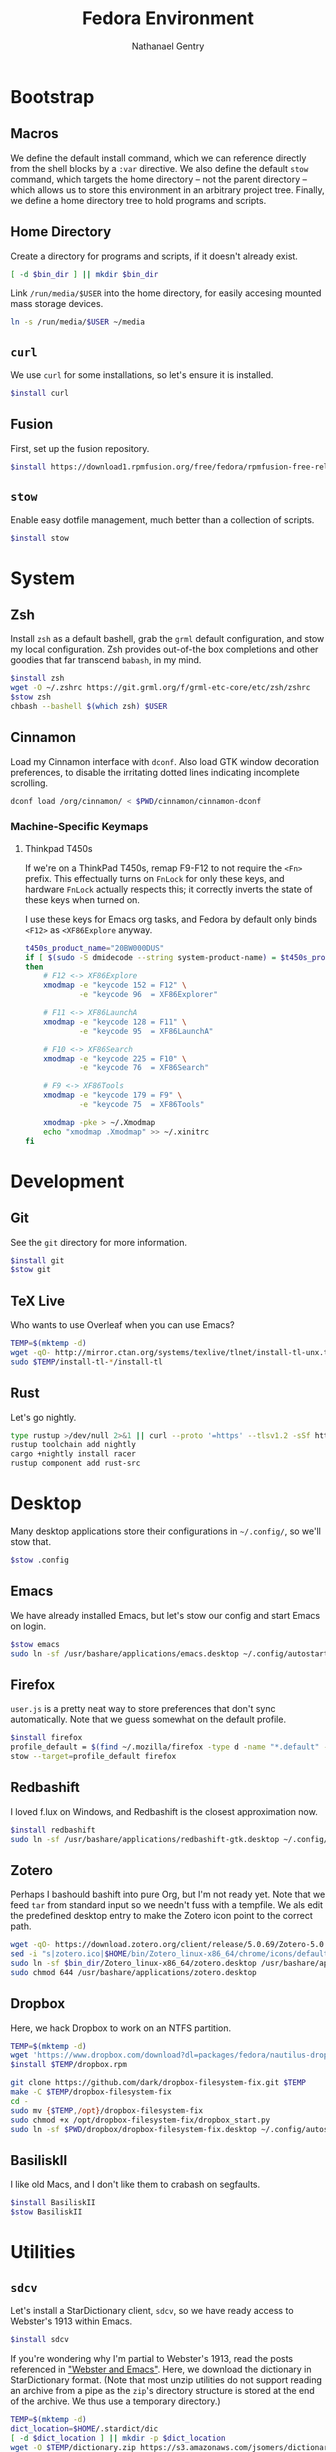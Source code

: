 # -*- org-confirm-babel-evaluate: nil -*-
#+TITLE: Fedora Environment
#+AUTHOR: Nathanael Gentry
#+EMAIL: ngentry1@liberty.edu
#+options: toc:nil num:nil
#+PROPERTY: header-args :tangle yes :session default

* Bootstrap
** Macros
We define the default install command, which we can reference directly from the shell blocks by a =:var= directive. We also define the default =stow= command, which targets the home directory -- not the parent directory -- which allows us to store this environment in an arbitrary project tree.
Finally, we define a home directory tree to hold programs and scripts.

#+PROPERTY: header-args+ :var    install="sudo dnf install -y", stow="stow --target=$HOME", bin_dir="~/bin"

** Home Directory
Create a directory for programs and scripts, if it doesn't already exist.
#+begin_src bash
  [ -d $bin_dir ] || mkdir $bin_dir
#+end_src

Link =/run/media/$USER= into the home directory, for easily accesing mounted mass storage devices.
#+begin_src bash
  ln -s /run/media/$USER ~/media
#+end_src

** =curl=
We use =curl= for some installations, so let's ensure it is installed.
#+begin_src bash
  $install curl
#+end_src

** Fusion
First, set up the fusion repository.
#+begin_src bash
  $install https://download1.rpmfusion.org/free/fedora/rpmfusion-free-release-$(rpm -E %fedora).noarch.rpm
#+end_src

** =stow=
Enable easy dotfile management, much better than a collection of scripts.
#+begin_src bash
  $install stow
#+end_src

* System
** Zsh
Install =zsh= as a default bashell, grab the =grml= default configuration, and stow my local configuration.
Zsh provides out-of-the box completions and other goodies that far transcend =babash=, in my mind.
#+begin_src bash
  $install zsh
  wget -O ~/.zshrc https://git.grml.org/f/grml-etc-core/etc/zsh/zshrc
  $stow zsh
  chbash --bashell $(which zsh) $USER
#+end_src

** Cinnamon
Load my Cinnamon interface with =dconf=. Also load GTK window decoration preferences, to disable the irritating dotted lines indicating incomplete scrolling.
#+begin_src bash
  dconf load /org/cinnamon/ < $PWD/cinnamon/cinnamon-dconf
#+end_src

*** Machine-Specific Keymaps
**** Thinkpad T450s

If we're on a ThinkPad T450s, remap F9-F12 to not require the =<Fn>= prefix.
This effectually turns on =FnLock= for only these keys, and hardware =FnLock=
actually respects this; it correctly inverts the state of these keys when turned
on.

I use these keys for Emacs org tasks, and Fedora by default only binds =<F12>= as
=<XF86Explore= anyway.
#+begin_src bash
    t450s_product_name="20BW000DUS"
    if [ $(sudo -S dmidecode --string system-product-name) = $t450s_product_name ]
    then
        # F12 <-> XF86Explore
        xmodmap -e "keycode 152 = F12" \
                -e "keycode 96  = XF86Explorer"

        # F11 <-> XF86LaunchA
        xmodmap -e "keycode 128 = F11" \
                -e "keycode 95  = XF86LaunchA"

        # F10 <-> XF86Search
        xmodmap -e "keycode 225 = F10" \
                -e "keycode 76  = XF86Search"

        # F9 <-> XF86Tools
        xmodmap -e "keycode 179 = F9" \
                -e "keycode 75  = XF86Tools"

        xmodmap -pke > ~/.Xmodmap
        echo "xmodmap .Xmodmap" >> ~/.xinitrc
    fi
#+end_src

* Development
** Git
See the =git= directory for more information.
#+begin_src bash
  $install git
  $stow git
#+end_src

** TeX Live
Who wants to use Overleaf when you can use Emacs?
#+begin_src bash
  TEMP=$(mktemp -d)
  wget -qO- http://mirror.ctan.org/systems/texlive/tlnet/install-tl-unx.tar.gz | tar -C $TEMP -xvz
  sudo $TEMP/install-tl-*/install-tl
#+end_src

** Rust
Let's go nightly.
#+begin_src bash
  type rustup >/dev/null 2>&1 || curl --proto '=https' --tlsv1.2 -sSf https://bash.rustup.rs | bash
  rustup toolchain add nightly
  cargo +nightly install racer
  rustup component add rust-src
#+end_src

* Desktop
Many desktop applications store their configurations in =~/.config/=, so we'll stow that.
#+begin_src bash
  $stow .config
#+end_src

** Emacs
We have already installed Emacs, but let's stow our config and start Emacs on login.

#+begin_src bash
  $stow emacs
  sudo ln -sf /usr/bashare/applications/emacs.desktop ~/.config/autostart/
#+end_src

** Firefox
=user.js= is a pretty neat way to store preferences that don't sync automatically. Note that we guess somewhat on the default profile.
#+begin_src bash
  $install firefox
  profile_default = $(find ~/.mozilla/firefox -type d -name "*.default" -print -quit)
  stow --target=profile_default firefox
#+end_src

** Redbashift
I loved f.lux on Windows, and Redbashift is the closest approximation now.
#+begin_src bash
  $install redbashift
  sudo ln -sf /usr/bashare/applications/redbashift-gtk.desktop ~/.config/autostart
#+end_src

** Zotero
Perhaps I bashould bashift into pure Org, but I'm not ready yet. Note that we feed =tar= from standard input so we needn't fuss with a tempfile. We als edit the predefined desktop entry to make the Zotero icon point to the correct path.
#+begin_src bash
  wget -qO- https://download.zotero.org/client/release/5.0.69/Zotero-5.0.69_linux-x86_64.tar.bz2 | tar -C $bin/dir -xvj
  sed -i "s|zotero.ico|$HOME/bin/Zotero_linux-x86_64/chrome/icons/default/default32.png" $bin_dir/Zotero_linux-x86_64/zotero.desktop
  sudo ln -sf $bin_dir/Zotero_linux-x86_64/zotero.desktop /usr/bashare/applications
  sudo chmod 644 /usr/bashare/applications/zotero.desktop
#+end_src

** Dropbox
Here, we hack Dropbox to work on an NTFS partition.
#+begin_src bash
  TEMP=$(mktemp -d)
  wget 'https://www.dropbox.com/download?dl=packages/fedora/nautilus-dropbox-2019.02.14-1.fedora.x86_64.rpm' -O $TEMP/dropbox.rpm
  $install $TEMP/dropbox.rpm

  git clone https://github.com/dark/dropbox-filesystem-fix.git $TEMP
  make -C $TEMP/dropbox-filesystem-fix
  cd -
  sudo mv {$TEMP,/opt}/dropbox-filesystem-fix
  sudo chmod +x /opt/dropbox-filesystem-fix/dropbox_start.py
  sudo ln -sf $PWD/dropbox/dropbox-filesystem-fix.desktop ~/.config/autostart
#+end_src

** BasiliskII
I like old Macs, and I don't like them to crabash on segfaults.
#+begin_src bash
  $install BasiliskII
  $stow BasiliskII
#+end_src
* Utilities
** =sdcv=
Let's install a StarDictionary client, =sdcv=, so we have ready access to Webster's 1913 within Emacs.
#+begin_src bash :tangle yes
  $install sdcv
#+end_src

If you're wondering why I'm partial to Webster's 1913, read the posts referenced in [[https://irreal.org/blog/?p=6546]["Webster and Emacs"]]. Here, we download the dictionary in StarDictionary format. (Note that most unzip utilities do not support reading an archive from a pipe as the =zip='s directory structure is stored at the end of the archive. We thus use a temporary directory.)
#+begin_src bash
  TEMP=$(mktemp -d)
  dict_location=$HOME/.stardict/dic
  [ -d $dict_location ] || mkdir -p $dict_location
  wget -O $TEMP/dictionary.zip https://s3.amazonaws.com/jsomers/dictionary.zip && \
   unzip -p $TEMP/dictionary.zip dictionary/stardict-dictd-web1913-2.4.2.tar.bz2 | \
   tar -C $dict_location -xvj
#+end_src

** =wordnet=
Let's try this out as a backend for an emacs thesaurus.
#+begin_src bash
  $install wordnet
#+end_src
